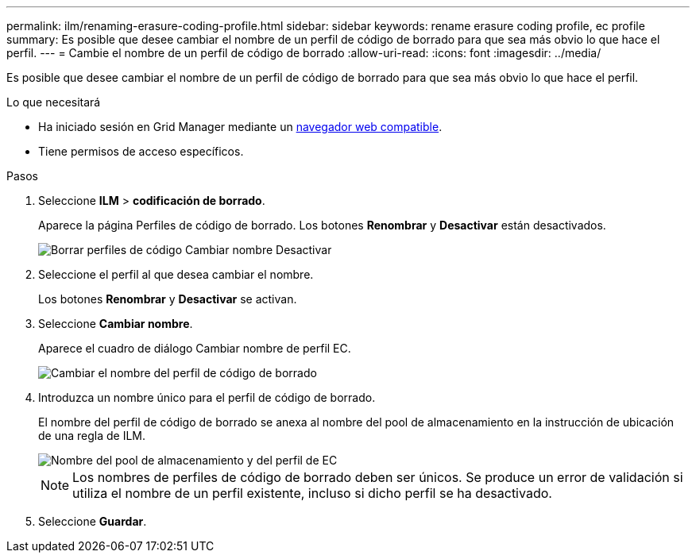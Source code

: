 ---
permalink: ilm/renaming-erasure-coding-profile.html 
sidebar: sidebar 
keywords: rename erasure coding profile, ec profile 
summary: Es posible que desee cambiar el nombre de un perfil de código de borrado para que sea más obvio lo que hace el perfil. 
---
= Cambie el nombre de un perfil de código de borrado
:allow-uri-read: 
:icons: font
:imagesdir: ../media/


[role="lead"]
Es posible que desee cambiar el nombre de un perfil de código de borrado para que sea más obvio lo que hace el perfil.

.Lo que necesitará
* Ha iniciado sesión en Grid Manager mediante un xref:../admin/web-browser-requirements.adoc[navegador web compatible].
* Tiene permisos de acceso específicos.


.Pasos
. Seleccione *ILM* > *codificación de borrado*.
+
Aparece la página Perfiles de código de borrado. Los botones *Renombrar* y *Desactivar* están desactivados.

+
image::../media/ec_profiles_rename_deactivate_disabled.png[Borrar perfiles de código Cambiar nombre Desactivar]

. Seleccione el perfil al que desea cambiar el nombre.
+
Los botones *Renombrar* y *Desactivar* se activan.

. Seleccione *Cambiar nombre*.
+
Aparece el cuadro de diálogo Cambiar nombre de perfil EC.

+
image::../media/ec_profile_rename.png[Cambiar el nombre del perfil de código de borrado]

. Introduzca un nombre único para el perfil de código de borrado.
+
El nombre del perfil de código de borrado se anexa al nombre del pool de almacenamiento en la instrucción de ubicación de una regla de ILM.

+
image::../media/storage_pool_and_erasure_coding_profile.png[Nombre del pool de almacenamiento y del perfil de EC]

+

NOTE: Los nombres de perfiles de código de borrado deben ser únicos. Se produce un error de validación si utiliza el nombre de un perfil existente, incluso si dicho perfil se ha desactivado.

. Seleccione *Guardar*.

